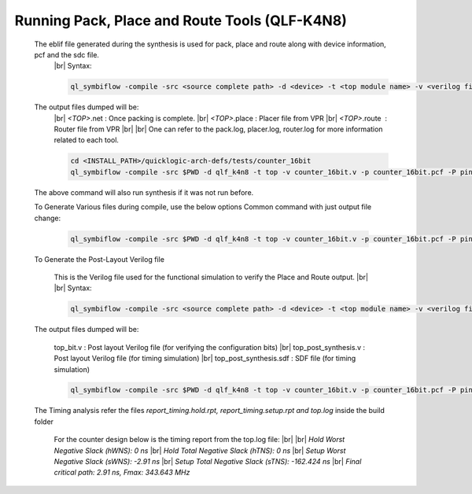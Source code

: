 


.. index::
   single: Running Pack, Place and Route Tools (qlf_k4n8)

Running Pack, Place and Route Tools (QLF-K4N8)
==============================================
    

   The eblif file generated during the synthesis is used for pack, place and route along with device information, pcf and the sdc file.
    |br| Syntax:

    .. code-block:: none

        ql_symbiflow -compile -src <source complete path> -d <device> -t <top module name> -v <verilog files> -p <pcf file> -P <Package CSV file> -s <SDC file>


   The output files dumped will be:
    |br| *<TOP>*.net : Once packing is complete.
    |br| *<TOP>*.place : Placer file from VPR
    |br| *<TOP>*.route |U160l|  : Router file from VPR
    |br| 
    |br| One can refer to the pack.log, placer.log, router.log for more information related to each tool.

    
    .. code-block:: shell

        cd <INSTALL_PATH>/quicklogic-arch-defs/tests/counter_16bit
        ql_symbiflow -compile -src $PWD -d qlf_k4n8 -t top -v counter_16bit.v -p counter_16bit.pcf -P pinmap_qlf_k4n8_umc22.csv -s counter_16bit.sdc

   The above command will also run synthesis if it was not run before.

   To Generate Various files during compile, use the below options
   Common command with just output file change:

    .. code-block:: shell

        ql_symbiflow -compile -src $PWD -d qlf_k4n8 -t top -v counter_16bit.v -p counter_16bit.pcf -P pinmap_qlf_k4n8_umc22.csv -s counter_16bit.sdc -dump post_verilog/header


   To Generate the Post-Layout Verilog file


    This is the Verilog file used for the functional simulation to verify the Place and Route output.
    |br| 
    |br| Syntax:

    .. code-block:: shell

        ql_symbiflow -compile -src <source complete path> -d <device> -t <top module name> -v <verilog files> -p <pcf file> -P <Package CSV file> -s <SDC file> -dump post_verilog


   The output files dumped will be:

    top_bit.v : Post layout Verilog file (for verifying the configuration bits)
    |br| top_post_synthesis.v : Post layout Verilog file (for timing simulation)
    |br| top_post_synthesis.sdf : SDF file (for timing simulation)

    
    .. code-block:: shell

        ql_symbiflow -compile -src $PWD -d qlf_k4n8 -t top -v counter_16bit.v -p counter_16bit.pcf -P pinmap_qlf_k4n8_umc22.csv -s counter_16bit.sdc -dump post_verilog


   The Timing analysis refer the files *report_timing.hold.rpt, report_timing.setup.rpt and top.log*  inside the build folder

    For the counter design below is the timing report from the top.log file:
    |br|
    |br| *Hold Worst Negative Slack (hWNS): 0 ns*
    |br| *Hold Total Negative Slack (hTNS): 0 ns*
    |br| *Setup Worst Negative Slack (sWNS): -2.91 ns*
    |br| *Setup Total Negative Slack (sTNS): -162.424 ns*
    |br| *Final critical path: 2.91 ns, Fmax: 343.643 MHz*

.. |BR| raw:: html

   <BR/>


.. |U160l| unicode:: U+000A0
   :ltrim:
